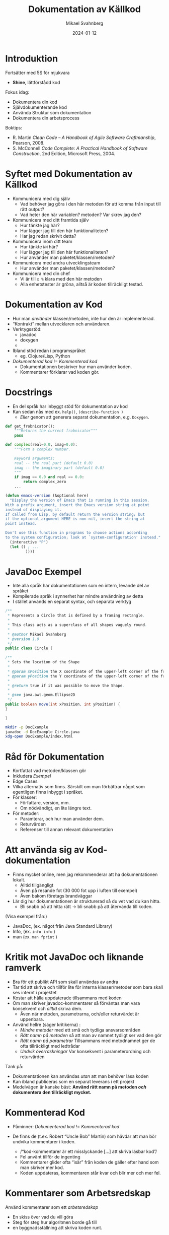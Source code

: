 #+Title: Dokumentation av Källkod
#+Author: Mikael Svahnberg
#+Email: Mikael.Svahnberg@bth.se
#+Date: 2024-01-12
#+EPRESENT_FRAME_LEVEL: 1
#+OPTIONS: email:t <:t todo:t f:t ':t H:2 toc:nil
#+STARTUP: beamer num

#+LATEX_CLASS_OPTIONS: [10pt,t,a4paper]
#+BEAMER_THEME: BTH_msv


* Introduktion
Fortsätter med 5S för mjukvara
- *Shine*, lättförstådd kod

Fokus idag:
- Dokumentera din kod
- Självdokumenterande kod
- Använda Struktur som dokumentation
- Dokumentera din arbetsprocess

Boktips:
 - R. Martin /Clean Code -- A Handbook of Agile Software Craftmanship/, Pearson, 2008. 
 - S. McConnell /Code Complete: A Practical Handbook of Software Construction/, 2nd Edition, Microsoft Press, 2004.
* Syftet med Dokumentation av Källkod
- Kommunicera med dig själv
  - Vad behöver jag göra i den här metoden för att komma från input till rätt output?
  - Vad heter den här variablen? metoden? Var skrev jag den?
- Kommunicera med ditt framtida själv
  - Hur tänkte jag här?
  - Hur lägger jag till den här funktionaliteten?
  - Har jag redan skrivit detta?
- Kommunicera inom ditt team
  - Hur tänkte =NN= här?
  - Hur lägger jag till den här funktionaliteten?
  - Hur använder man paketet/klassen/metoden?
- Kommunicera med andra utvecklingsteam
  - Hur använder man paketet/klassen/metoden?
- Kommunicera med din chef
  - Vi är till =x %= klara med den här metoden
  - Alla enhetstester är gröna, alltså är koden tillräckligt testad.
* Dokumentation av Kod
- Hur man /använder/ klassen/metoden, inte hur den är implementerad.
- "Kontrakt" mellan utvecklaren och användaren.
- Verktygsstöd:
  - javadoc    
  - doxygen
  - 
- Ibland stöd redan i programspråket
  - eg. Clojure/Lisp, Python

- /Dokumenterad kod/ != /Kommenterad kod/
  - Dokumentationen beskriver hur man använder koden.
  - Kommentarer förklarar vad koden gör.
* Docstrings
- En del språk har inbyggt stöd för dokumentation av kod
- Kan sedan nås med ex. ~help()~, ~(describe-function )~
  - /Eller/ genom att generera separat dokumentation, e.g. =Doxygen=.


#+begin_src python
  def get_frobnicator():
      """Returns the current frobnicator"""
      pass

  def complex(real=0.0, imag=0.0):
      """Form a complex number.

      Keyword arguments:
      real -- the real part (default 0.0)
      imag -- the imaginary part (default 0.0)
      """
      if imag == 0.0 and real == 0.0:
          return complex_zero
      ...
#+end_src

#+begin_src emacs-lisp
  (defun emacs-version (&optional here)
    "Display the version of Emacs that is running in this session.
  With a prefix argument, insert the Emacs version string at point
  instead of displaying it.
  If called from Lisp, by default return the version string; but
  if the optional argument HERE is non-nil, insert the string at
  point instead.

  Don't use this function in programs to choose actions according
  to the system configuration; look at `system-configuration' instead."
    (interactive "P")
    (let (( ; ...
           ))))
#+end_src
* JavaDoc Exempel
- Inte alla språk har dokumentationen som en intern, levande del av språket
- Kompilerade språk i synnerhet har mindre användning av detta
- I stället används en separat syntax, och separata verktyg

#+begin_src java :tangle Circle.java
/**
 * Represents a Circle that is defined by a framing rectangle.
 * 
 * This class acts as a superclass of all shapes vaguely round.
 * 
 * @author Mikael Svahnberg
 * @version 1.0
 */
public class Circle {

/**
 * Sets the location of the Shape
 * 
 * @param xPosition the X coordinate of the upper-left corner of the framing rectangle.
 * @param yPosition the Y coordinate of the upper-left corner of the framing rectangle.
 * 
 * @return true if it was possible to move the Shape.
 * 
 * @see java.awt.geom.Ellipse2D
 */
public boolean move(int xPosition, int yPosition) {
}

}
#+end_src

#+begin_src bash
  mkdir -p DocExample
  javadoc -d DocExample Circle.java 
  xdg-open DocExample/index.html
#+end_src

#+RESULTS:

* Råd för Dokumentation
- Kortfattat vad metoden/klassen gör
- Inkludera /Exempel/
- Edge Cases
- Vilka alternativ som finns. Särskilt om man förbättrar något som egentligen finns inbyggt i språket.
- För klasser:
  - Författare, version, mm.
  - Om nödvändigt, en lite längre text.
- För metoder:
  - Paramterar, och hur man använder dem.
  - Returvärden
  - Referenser till annan relevant dokumentation
* Att använda sig av Kod-dokumentation
- Finns mycket online, men jag rekommenderar att ha dokumentationen lokalt.
  - Alltid tillgängligt
  - Även på resande fot (30 000 fot upp i luften till exempel)
  - Även bakom företags brandväggar

- Lär dig hur dokumentationen är strukturerad så du vet vad du kan hitta.
  - Bli snabb på att hitta rätt \rightarrow bli snabb på att återvända till koden.

(Visa exempel från:)
- JavaDoc, (ex. något från Java Standard Library)
- Info, (ex. ~info info~ )
- man (ex. ~man fprint~ )
* Kritik mot JavaDoc och liknande ramverk
- Bra för ett publikt API som skall användas av andra
- Tar tid att skriva och tillför lite för interna klasser/metoder som bara skall ses internt i projektet
- Kostar att hålla uppdaterade tillsammans med koden
- Om man skriver javadoc-kommentarer så förväntas man vara konsekvent och /alltid/ skriva dem.
  - Även när metoden, parametrarna, och/eller returvärdet är uppenbara.

- Använd hellre (säger kritikerna) :
  - /Mindre metoder/ med ett små och tydliga ansvarsområden
  - /Rätt namn på metoden/ så att man av namnet tydligt ser vad den gör
  - /Rätt namn på parametrar/ Tillsammans med metodnamnet ger de ofta tillräckligt med ledtrådar
  - /Undvik överraskningar/ Var konsekvent i parameterordning och returvärden

Tänk på:
- Dokumentationen kan användas /utan/ att man behöver läsa koden
- Kan ibland publiceras som en separat leverans i ett projekt
- Medelvägen är kanske bäst: *Använd rätt namn på metoden /och/ dokumentera den tillräckligt mycket.*
* Kommenterad Kod
- Påminner: /Dokumenterad kod/ != /Kommenterad kod/

- De finns de (t.ex. Robert "Uncle Bob" Martin) som hävdar att man bör undvika kommentarer i koden.
  - /"kod-kommentarer är ett misslyckande [...] att skriva läsbar kod"/
  - Fel använt tillför de ingenting
  - Kommentarer glider ofta "isär" från koden de gäller efter hand som man skriver mer kod.
  - Koden uppdateras, kommentaren står kvar och blir mer och mer fel.
* Kommentarer som Arbetsredskap
Använd kommentarer som ett /arbetsredskap/
- En skiss över vad du vill göra
- Steg för steg hur algoritmen borde gå till
- en byggnadsställning att skriva koden runt.

När du är färdig tar du bort byggnadsställningen (kommentarerna)
- Om det nu är otydligt vad metoden gör, /Refactor/
  - Rätt namn på klassen/metoden?
  - Rätt namn på variablerna?
  - Bryt isär till fler metoder?
    - Ofta blir var och en av dina första kommentarer en lagom stor metod.
- Om det fortfarande är otydligt, lägg till kommentarer som förklarar /vad du menar/.
  - /Inte/ vad kompilatorn gör.
* Acceptabla Kommentarer
- Copyright-information och vilken licens som koden lanseras med
- Förklara varför du valt en viss algoritm
- Förtydliga en bit krånglig kod som du misslyckas med att skriva enklare
  - t.ex. exempel för ett reguljärt uttryck
  - Specialfall för returvärden som annars skulle kunna överraska
- Varningar
- TODO-kommentarer
* Dåliga Kommentarer
- Obegripliga :: kanske fanns en tanke bakom dem en gång i tiden?
- Överflödiga :: framgår t.ex. redan av metodnamnet.
- Felaktiga :: stämmer inte med vad koden faktiskt gör.
- Obligatoriska :: oavsett om de tillför något eller inte.
- Journalanteckningar :: syns ändå i konfigurationshanteringsverktyget.
- Passivt eller Aktivt Aggressiva :: skrik åt kaffebryggaren i stället för i kod-kommentarer.
- Bortkommenterad kod :: är i vägen men ingen vågar radera; de bygger upp över tid
- Mötesprotokoll :: som kanske förklarar ett designbeslut men inte tillför koden något.
- Information långt bortifrån :: kommentaren skall handla om vad som är här och nu.
* Literate Programming
- Vänder ut och in på idén med kommentarer.
- Skriv prosa först, och programkod sedan.
- Tidigare nämnt i kursen:

#+begin_quote
Let us change our traditional attitude to the construction of
programs: Instead of imagining that our main task is to instruct a
computer what to do, let us concentrate rather on explaining to human
beings what we want a computer to do.
  -- Donald Knuth, 1084.
#+end_quote

- Programmera som om du skriver en lärobok för ditt program.
  - Exempel: https://howardism.org/Technical/LP/introduction.html
- Börja med att skriva prosa om vad du vill åstadkomma
- Ge exempel
- Illustrera med design-diagram
- Sist, skriv den faktiska koden.

Bra/Dåligt?
- Det här liknar en ingenjörsdagbok
- Personligen använder jag LP mer för DevOps än för vanlig programmering
  - Explorativt
  - Skriver läroboken för mig själv
  - Lätt att söka och hitta med rubriker som i en vanlig text.
  - Det finns inte alltid en övergripande ordning i vilken saker skall göras.
    - Om det gör det, skriver jag hellre ett script.
  - Det är jag själv som skall manuellt "exekvera" de olika blocken
* Självdokumenterad kod: Namn som Dokumentation
- Namnet på en variabel/metod/klass/... skall tillräckligt beskriva vad entiteten gör.
  - Kräver att entiteten har ett litet och väl avgränsat ansvarsområde.
- Det är ok med långa namn: Hellre ~elapsedTimeInDays~ än ~d~
- Kanske i omkastad ordning ~daysElapsed~ 
  - Ifall företagspolicy tillåter det
  - Ifall det blir lättare att använda tab-complete på det ena eller det andra sättet.
  - Ifall du är konsekvent och /alltid/ döper dina variabler på det viset.
- Använd konstanter i stället för magiska tal
  - ~if (200 == x) {}~
  - blir till ~if (STATUS_OK == returnStatus) {}~
- Använd uttalbara namn
  - du läser koden som text och skall också kunna prata om den
  - det är också lättare att komma ihåg
  - de blir indirekt också /sökbara/
* Namn på Klasser och Metoder
- Namn på klasser är troligen /Substantiv/
- Namn på metoder innehåller troligen /Verb/
  - Kanske kombinerat med ett substantiv
  - ... om inte det är uppenbart att det är på klassen den verkar

#+begin_src java
  Figure currentFigure = getSelectedFigure();

  currentFigure.setPosition(100, 100);
  currentFigure.show();
#+end_src
* Stor eller liten bokstav, =snake_case= eller =CamelCase=
- Namnet på en klass: Stor Initial Bokstav
- Namnet på en variabel eller funktion: liten initial bokstav

Flera ord i namnet:
- Java-programmerare föredrar =camelCase=
- C++ -programmerare föredrar =snake_case=
- Python-programmerare föredrar också =snake_case= (för det mesta)
- Lisp-programmerare föredrar =dash-case=

Var konsekvent!
- De som använder din kod skall inte behöva gissa
* Inuti metoden: Mindre och Enklare Metoder
- Bryt isär flerstegsmetoder till separata metoder istället.
  - Långa metoder är svåra att överblicka.
  - Var och en med ett tydligt namn.
  - Kommentarer blir gamla, låt den faktiska koden förklara i stället.
- Så få parametrar som möjligt (Uncle Bob: /Helst inga parametrar alls. Någonsin!/ (Jag håller inte med))
  - Parametrar innebär att man måste förstå hur en metod skall användas
- Undvik sidoeffekter
  - (föredra rena matematiska funktioner)
  - lättare att förstå: Rak linje mellan indata och utdata
- Undvik att förändra inparametrarna -- föredra ~return~ i stället.
  - Gör kanske något på objektet i stället: ~fancyObject.applySomeDecoration()~
* Metodanrop som dokumentation
- Algoritmer kan dokumenteras med hjälp av metodanrop. Exempel:

#+begin_src java
  private int partition(int[] arr, int leftIdx, int rightIdx) {
  	int pivot = arr[Math.floorDiv((leftIdx + rightIdx), 2)]; // Pick an element somewhere in the middle

  	while (leftIdx <= rightIdx) {
  		// "sneak up" on the middle from both ends; keep going
  		// as long as the elements are already smaller/bigger than the pivot
  		while (arr[leftIdx] < pivot) { leftIdx++; }
  		while (arr[rightIdx] > pivot) { rightIdx--; }

  		// If they're not, and we still have elements to go
  		// swap the two values that are out of order and keep going
  		if (leftIdx <= rightIdx) {
  			int tmp = arr[leftIdx];
  			arr[leftIdx] = arr[rightIdx];
  			arr[rightIdx] = tmp;

  			leftIdx++;
  			rightIdx--;
  		}
  	}

  	return leftIdx; // This is the final pivot point
  }
#+end_src

Kan förtydligas till:

#+begin_src java
  private int partition(int[] inputArray, int leftIndex, int rightIndex) {
    int pivotValue = getPivotValue(inputArray, leftIndex, rightIndex);

    while (!isSortingDone(leftIndex, rightIndex)) {
      leftIndex = findNextElement(inputArray, leftIndex, GREATER_THAN, pivotValue);
      rightIndex = findNextElement(inputArray, rightIndex, SMALLER_THAN, pivotValue);

      if (!isSortingDone(leftIndex, rightIndex)) {
        swapValues(inputArray, leftIndex, rightIndex);
        leftIndex++; // No need to look at these values again
        rightIndex--;
      }
    }

    return leftIndex; // This is the point in the array where we were done sorting.
  }
#+end_src

Det går att göra mer med den här koden. *Diskutera*
- parametrar
- ~isSortingDone()~
- ~(maybe-swap left right)~
* Struktur är också Dokumentation
- Paket och Moduler syns ofta i filsystemet som kataloger
  - Lätt att navigera till rätt klass/paket
  - Paketnamnet ger information om sammanhanget
  - ~Cowboy.Gun.draw()~ är något helt annat än ~Cliparts.Gun.draw()~
- Namespace ger möjlighet att förenkla namnen på klasser och metoder
  - Jämför med emacs-lisp, där allt ligger i ett globalt namespace.
    - Vanlig struktur på funktionsnamn ~(author-package-filename-method)~

#+begin_src bash
$ tree cljdetector/
cljdetector/
├── CHANGELOG.md
├── doc
│   └── intro.md
├── Dockerfile
├── LICENSE
├── project.clj
├── README.md
├── resources
├── src
│   └── cljdetector
│       ├── core.clj
│       ├── process
│       │   ├── expander.clj
│       │   └── source_processor.clj
│       └── storage
│           └── storage.clj
├── target
    [...]
└── test
    ├── cljdetector
    │   └── core_test.clj
    └── data
        ├── A.java
        └── B.java

17 directories, 15 files
#+end_src

* Konfigurationshantering är också Dokumentation
- Radera kod i stället för att kommentera bort den
  - Det är ok att kommentera bort kod under tiden du arbetar /men/ ta bort den innan commit.
- När du raderat kod: /commit/ 
- När du committar:
  - Beskriv i meddelandet vad du gjort
  - Länka till Issues (kan stänga en issue automatiskt från commiten /"Fixes issue #222"/ )
* Dokumentera Projektet: README
- Använd /minst/ en =README= - fil för att dokumentera projektet
- Det finns verktyg för att skapa en grundläggande =README=
- =README.md= ligger ofta i root-katalogen på ett projekt
- Innehåll
  - Projektnamn
  - Beskrivning
    - Vad handlar projektet om
    - Skärmdump eller annan illustration
    - Vilket problem löser det
    - Vilka teknologier har du använt
    - Särskilda utmaningar du har eller hoppas ta hand om.
  - Innehållsförteckning (om lång README)
  - Instruktioner (kanske separata sidor)
    - Instruktioner för att Installera och Köra Projektet
    - Instruktioner för att använda projektet
    - Instruktioner för hur man kan anpassa projektet
    - Instruktioner för hur man testar projektet
  - Credits, information om utvecklingsteamet, andra källor, mm.
  - Instruktioner om hur läsaren kan bidra
  - Licens
- Läs mer om /Markdown/-formattering: https://www.markdownguide.org/
* Dokumentera Buggar
- Spara information om lösta buggar
  - Hjälp vid snarlika problem
  - Dokumentation om varför man /inte/ löst ett visst problem
  - Dokumentation om varför man löst eller inte löst problemet på ett visst sätt
  - Hjälp för att identifiera särskilt fel-benägna delar av koden
  - Hjälp för att identifiera användargrupper med många synpynkter
* Dokumentera bugar: Issue Tracker
- Idag använder man ofta en /Issue Tracker/ integrerat i arbetsflödet
  - Hitta ett problem eller förbättringsförslag \rightarrow Skapa en issue
  - Diskutera issuen
  - Klassificera Issues (e.g. Bug, Förbättring, Dokumentation, Fråga, \dots )
  - Prioritera Issues, planera när du skall arbeta med dem
  - Tilldela till utvecklare
  - Lös med en =commit=

- Olika projekt har olika förväntningar, men en bra issue innehåller oftast:
  - Kort men innehållsrik titel
  - Förbättringsförslag? \rightarrow Beskrivande Text
  - Bug?
    - Version av Programvaran och kringliggande teknologier (e.g. version på programtolken, databas, ...)
    - Steg för att provocera fram buggen
      (minsta möjliga / enklaste stegen för att provocera)
    - Förväntat Resultat
    - Faktiskt Resultat (med log-utskrifter och skärmdumpar)
    - Övrig information
* Dokumentera Arbetsprocessen
- En arkitektur / design består främst av de /beslut/ som är fattade.
- Undvik att behöva återskapa dessa:
  - Dokumentera beslut.
  - Dokumentera design och arkitektur.
- När och Hur skapar man en ny branch?
- När och Hur skapar man en testmiljö?
- Vem och Hur lanserar man produkten (deployment)?
- Lika viktigt är dina egna lärdomar. \rightarrow /ingenjörsdagboken/ .
* Sammanfattning
- Dokumentation på /rätt/ sätt förklarar där det behövs
- Dokumentation på /fel/ sätt är i vägen, oftast felaktig, och kostar arbetstid.
- Dokumentation utanför koden
- Dokumentation från koden (t.ex. javadoc)
- Dokumentation inuti koden
- Självdokumenterande kod.

/Börja nu/ med att:
- Skriva en docstring för varje funktion.
- Ta ett steg tillbaka och titta på funktionen du just skrivit
  - Förklarande kommentarer?
  - Tydligt namn? Tydliga variabelnamn? Konsekvent med resten av kodbasen?
  - Lagom lång? Kan du bryta ut något?
  - Rätt ställe i filen? Rätt fil? Rätt paket?
